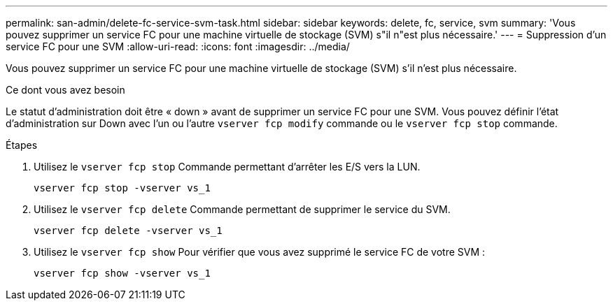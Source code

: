 ---
permalink: san-admin/delete-fc-service-svm-task.html 
sidebar: sidebar 
keywords: delete, fc, service, svm 
summary: 'Vous pouvez supprimer un service FC pour une machine virtuelle de stockage (SVM) s"il n"est plus nécessaire.' 
---
= Suppression d'un service FC pour une SVM
:allow-uri-read: 
:icons: font
:imagesdir: ../media/


[role="lead"]
Vous pouvez supprimer un service FC pour une machine virtuelle de stockage (SVM) s'il n'est plus nécessaire.

.Ce dont vous avez besoin
Le statut d'administration doit être « down » avant de supprimer un service FC pour une SVM. Vous pouvez définir l'état d'administration sur Down avec l'un ou l'autre `vserver fcp modify` commande ou le `vserver fcp stop` commande.

.Étapes
. Utilisez le `vserver fcp stop` Commande permettant d'arrêter les E/S vers la LUN.
+
`vserver fcp stop -vserver vs_1`

. Utilisez le `vserver fcp delete` Commande permettant de supprimer le service du SVM.
+
`vserver fcp delete -vserver vs_1`

. Utilisez le `vserver fcp show` Pour vérifier que vous avez supprimé le service FC de votre SVM :
+
`vserver fcp show -vserver vs_1`


